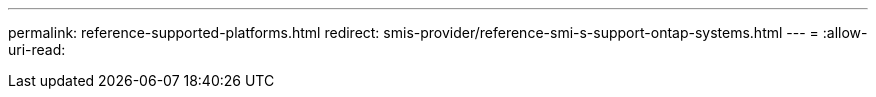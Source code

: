 ---
permalink: reference-supported-platforms.html 
redirect: smis-provider/reference-smi-s-support-ontap-systems.html 
---
= 
:allow-uri-read: 


